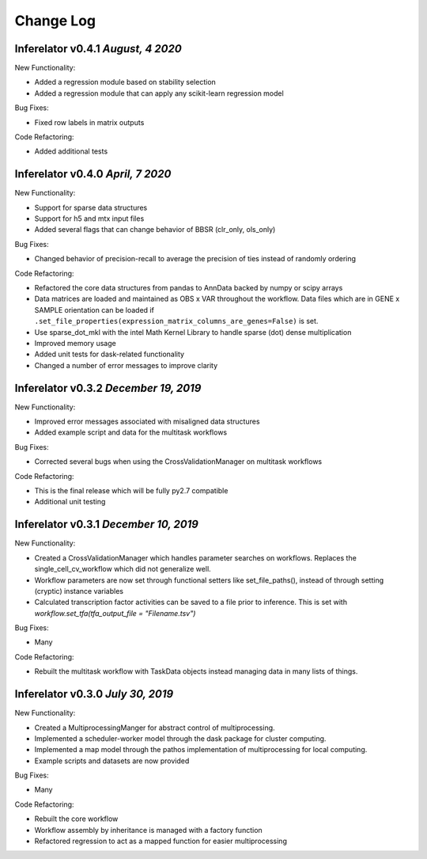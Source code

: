 Change Log
==========

Inferelator v0.4.1 `August, 4 2020`
--------------------------------------

New Functionality:

- Added a regression module based on stability selection
- Added a regression module that can apply any scikit-learn regression model

Bug Fixes:

- Fixed row labels in matrix outputs

Code Refactoring:

- Added additional tests

Inferelator v0.4.0 `April, 7 2020`
--------------------------------------

New Functionality:

- Support for sparse data structures
- Support for h5 and mtx input files
- Added several flags that can change behavior of BBSR (clr_only, ols_only)

Bug Fixes:

- Changed behavior of precision-recall to average the precision of ties instead of randomly ordering

Code Refactoring:

- Refactored the core data structures from pandas to AnnData backed by numpy or scipy arrays
- Data matrices are loaded and maintained as OBS x VAR throughout the workflow.
  Data files which are in GENE x SAMPLE orientation can be loaded if
  ``.set_file_properties(expression_matrix_columns_are_genes=False)`` is set.
- Use sparse_dot_mkl with the intel Math Kernel Library to handle sparse (dot) dense multiplication
- Improved memory usage
- Added unit tests for dask-related functionality
- Changed a number of error messages to improve clarity

Inferelator v0.3.2 `December 19, 2019`
--------------------------------------

New Functionality:

- Improved error messages associated with misaligned data structures
- Added example script and data for the multitask workflows

Bug Fixes:

- Corrected several bugs when using the CrossValidationManager on multitask workflows

Code Refactoring:

- This is the final release which will be fully py2.7 compatible
- Additional unit testing

Inferelator v0.3.1 `December 10, 2019`
--------------------------------------

New Functionality:

- Created a CrossValidationManager which handles parameter searches on workflows.
  Replaces the single_cell_cv_workflow which did not generalize well.
- Workflow parameters are now set through functional setters like set_file_paths(),
  instead of through setting (cryptic) instance variables
- Calculated transcription factor activities can be saved to a file prior to inference.
  This is set with `workflow.set_tfa(tfa_output_file = "Filename.tsv")`

Bug Fixes:

- Many

Code Refactoring:

- Rebuilt the multitask workflow with TaskData objects instead managing data in many lists of things.

Inferelator v0.3.0 `July 30, 2019`
----------------------------------

New Functionality:

- Created a MultiprocessingManger for abstract control of multiprocessing.
- Implemented a scheduler-worker model through the dask package for cluster computing.
- Implemented a map model through the pathos implementation of multiprocessing for local computing.
- Example scripts and datasets are now provided

Bug Fixes:

- Many

Code Refactoring:

- Rebuilt the core workflow
- Workflow assembly by inheritance is managed with a factory function
- Refactored regression to act as a mapped function for easier multiprocessing